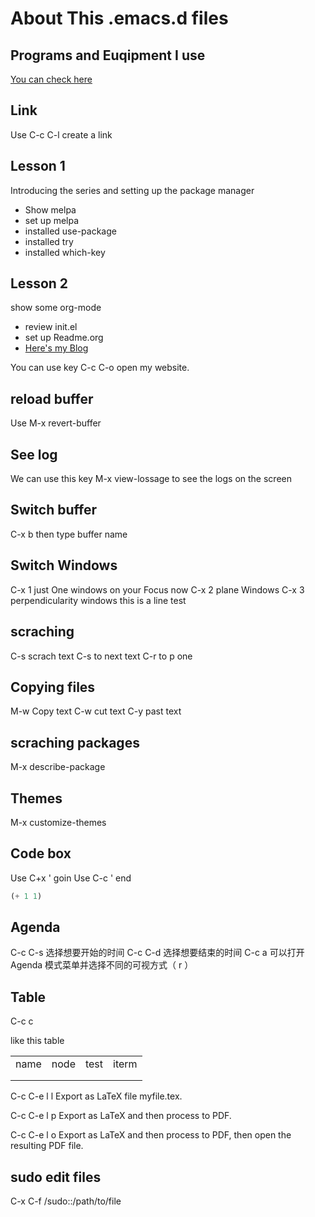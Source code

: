 #+STARTUP: showall hidestars
* About This .emacs.d files
** Programs and Euqipment I use
[[https://www.slmoby.top/context/programs.html][You can check here]]
** Link
Use C-c C-l create a link
** Lesson 1
Introducing the series and setting up the package manager
- Show melpa
- set up melpa
- installed use-package
- installed try
- installed  which-key
** Lesson 2
show some org-mode
- review init.el
- set up Readme.org
- [[https://www.slmoby.top][Here's my Blog]]
You can use key C-c C-o open my website.
** reload buffer
Use M-x revert-buffer
** See log
We can use this key 
M-x view-lossage
to see the logs on the screen
** Switch buffer
C-x b then type buffer name 
** Switch Windows
C-x 1 just One windows on your Focus now
C-x 2 plane Windows 
C-x 3 perpendicularity windows
this is a line test 
** scraching
C-s scrach text
C-s to next text
C-r to p one
** Copying files
M-w Copy text
C-w cut text
C-y past text
** scraching packages
M-x describe-package
** Themes
M-x customize-themes
** Code box
Use C+x ' goin
Use C-c ' end 
#+BEGIN_SRC emacs-lisp
  (+ 1 1)
#+END_SRC

#+RESULTS:
: 1
** Agenda
C-c C-s 选择想要开始的时间
C-c C-d 选择想要结束的时间
C-c a 可以打开 Agenda 模式菜单并选择不同的可视方式（ r ）
** Table

C-c c

like this table
| name | node | test | iterm |
|      |      |      |       |
|      |      |      |       |



C-c C-e l l
Export as LaTeX file myfile.tex.

C-c C-e l p
Export as LaTeX and then process to PDF.

C-c C-e l o
Export as LaTeX and then process to PDF, then open the resulting PDF file.



** sudo edit files
C-x C-f /sudo::/path/to/file
